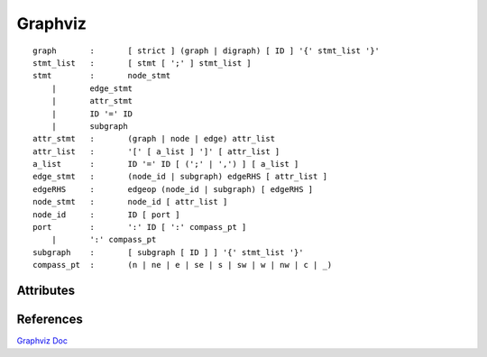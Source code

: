Graphviz
========

::

    graph 	: 	[ strict ] (graph | digraph) [ ID ] '{' stmt_list '}'
    stmt_list 	: 	[ stmt [ ';' ] stmt_list ]
    stmt 	: 	node_stmt
        | 	edge_stmt
        | 	attr_stmt
        | 	ID '=' ID
        | 	subgraph
    attr_stmt 	: 	(graph | node | edge) attr_list
    attr_list 	: 	'[' [ a_list ] ']' [ attr_list ]
    a_list 	: 	ID '=' ID [ (';' | ',') ] [ a_list ]
    edge_stmt 	: 	(node_id | subgraph) edgeRHS [ attr_list ]
    edgeRHS 	: 	edgeop (node_id | subgraph) [ edgeRHS ]
    node_stmt 	: 	node_id [ attr_list ]
    node_id 	: 	ID [ port ]
    port 	: 	':' ID [ ':' compass_pt ]
        | 	':' compass_pt
    subgraph 	: 	[ subgraph [ ID ] ] '{' stmt_list '}'
    compass_pt 	: 	(n | ne | e | se | s | sw | w | nw | c | _)

    
Attributes
----------


References
----------

`Graphviz Doc <http://www.graphviz.org/documentation/>`_
